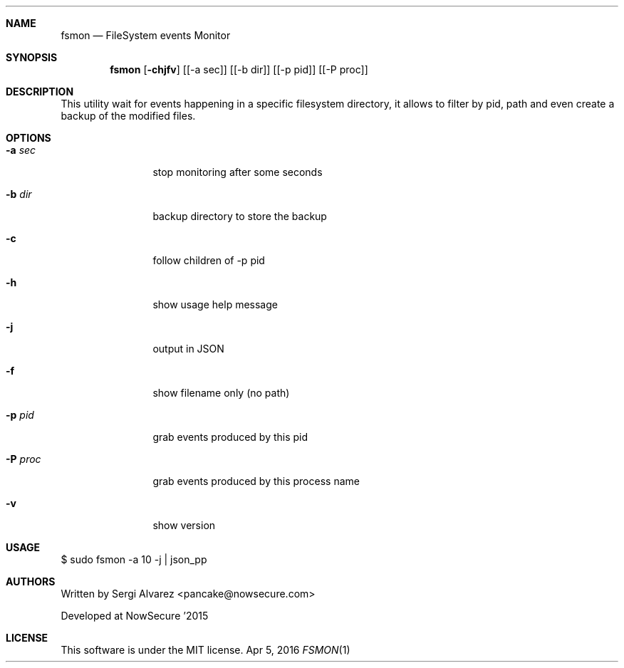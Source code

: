 .Dd Apr 5, 2016
.Dt FSMON 1
.Sh NAME
.Nm fsmon
.Nd FileSystem events Monitor
.Sh SYNOPSIS
.Nm fsmon
.Op Fl chjfv
.Op [-a sec]
.Op [-b dir]
.Op [-p pid]
.Op [-P proc]
.Sh DESCRIPTION
This utility wait for events happening in a specific filesystem directory, it allows to filter by pid, path and even create a backup of the modified files.
.Sh OPTIONS
.Bl -tag -width Fl
.It Fl a Ar sec
stop monitoring after some seconds
.It Fl b Ar dir
backup directory to store the backup
.It Fl c
follow children of -p pid
.It Fl h
show usage help message
.It Fl j
output in JSON
.It Fl f
show filename only (no path)
.It Fl p Ar pid
grab events produced by this pid
.It Fl P Ar proc
grab events produced by this process name
.It Fl v
show version
.El
.Sh USAGE
.Pp
$ sudo fsmon -a 10 -j | json_pp
.Pp
.Sh AUTHORS
.Pp
Written by Sergi Alvarez <pancake@nowsecure.com>
.Pp
Developed at NowSecure '2015
.Pp
.Sh LICENSE
.Pp
This software is under the MIT license.

